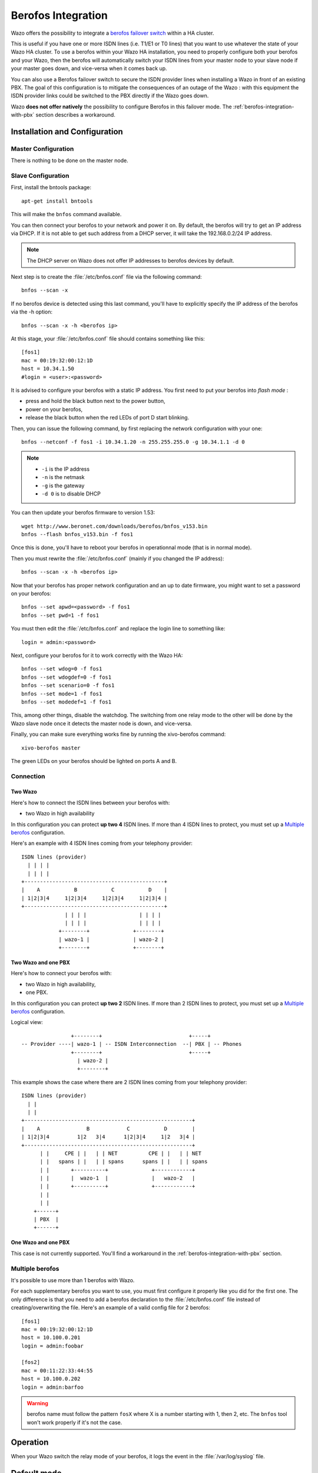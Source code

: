 *******************
Berofos Integration
*******************

Wazo offers the possibility to integrate a `berofos failover switch`_ within a HA cluster.

.. _berofos failover switch: http://www.beronet.com/product/failover-switch/

This is useful if you have one or more ISDN lines (i.e. T1/E1 or T0 lines) that you want to use
whatever the state of your Wazo HA cluster. To use a berofos within your Wazo HA
installation, you need to properly configure both your berofos and your Wazo,
then the berofos will automatically switch your ISDN lines from your master node to
your slave node if your master goes down, and vice-versa when it comes back up.


You can also use a Berofos failover switch to secure the ISDN provider lines
when installing a Wazo in front of an existing PBX.
The goal of this configuration is to mitigate the consequences of an outage of the Wazo : with this
equipment the ISDN provider links could be switched to the PBX directly if the Wazo goes down.

Wazo **does not offer natively** the possibility to configure Berofos in this failover mode.
The :ref:`berofos-integration-with-pbx` section describes a workaround.


.. _berofos-installation-and-configuration:

Installation and Configuration
==============================

Master Configuration
--------------------

There is nothing to be done on the master node.


Slave Configuration
-------------------

First, install the bntools package::

   apt-get install bntools

This will make the ``bnfos`` command available.

You can then connect your berofos to your network and power it on. By default, the berofos
will try to get an IP address via DHCP. If it is not able to get such address from a DHCP
server, it will take the 192.168.0.2/24 IP address.

.. note:: The DHCP server on Wazo does not offer IP addresses to berofos devices by default.

Next step is to create the :file:`/etc/bnfos.conf` file via the following command::

   bnfos --scan -x

If no berofos device is detected using this last command, you'll have to explicitly specify the IP
address of the berofos via the -h option::

   bnfos --scan -x -h <berofos ip>

At this stage, your :file:`/etc/bnfos.conf` file should contains something like this::

   [fos1]
   mac = 00:19:32:00:12:1D
   host = 10.34.1.50
   #login = <user>:<password>

It is advised to configure your berofos with a static IP address. You first need to
put your berofos into *flash mode* :

- press and hold the black button next to the power button,
- power on your berofos,
- release the black button when the red LEDs of port D start blinking.

Then, you can issue the following command, by first replacing the network configuration with
your one::

   bnfos --netconf -f fos1 -i 10.34.1.20 -n 255.255.255.0 -g 10.34.1.1 -d 0

.. note::

   * ``-i`` is the IP address
   * ``-n`` is the netmask
   * ``-g`` is the gateway
   * ``-d 0`` is to disable DHCP

You can then update your berofos firmware to version 1.53::

   wget http://www.beronet.com/downloads/berofos/bnfos_v153.bin
   bnfos --flash bnfos_v153.bin -f fos1

Once this is done, you'll have to reboot your berofos in operationnal mode (that is in normal mode).

Then you must rewrite the :file:`/etc/bnfos.conf` (mainly if you changed the IP address)::

   bnfos --scan -x -h <berofos ip>

Now that your berofos has proper network configuration and an up to date firmware, you
might want to set a password on your berofos::

   bnfos --set apwd=<password> -f fos1
   bnfos --set pwd=1 -f fos1

You must then edit the :file:`/etc/bnfos.conf` and replace the login line to something like::

   login = admin:<password>

Next, configure your berofos for it to work correctly with the Wazo HA::

   bnfos --set wdog=0 -f fos1
   bnfos --set wdogdef=0 -f fos1
   bnfos --set scenario=0 -f fos1
   bnfos --set mode=1 -f fos1
   bnfos --set modedef=1 -f fos1

This, among other things, disable the watchdog. The switching from one relay mode to the other will
be done by the Wazo slave node once it detects the master node is down, and vice-versa.

Finally, you can make sure everything works fine by running the xivo-berofos command::

   xivo-berofos master

The green LEDs on your berofos should be lighted on ports A and B.


Connection
----------

Two Wazo
^^^^^^^^

Here's how to connect the ISDN lines between your berofos with:

* two Wazo in high availability

In this configuration you can protect **up two 4** ISDN lines. If more than 4 ISDN lines to protect,
you must set up a `Multiple berofos`_ configuration.

Here's an example with 4 ISDN lines coming from your telephony provider::

   ISDN lines (provider)
     | | | |
     | | | |
   +---------------------------------------------+
   |    A           B           C           D    |
   | 1|2|3|4     1|2|3|4     1|2|3|4     1|2|3|4 |
   +---------------------------------------------+
                 | | | |                 | | | |
                 | | | |                 | | | |
               +--------+              +--------+
               | wazo-1 |              | wazo-2 |
               +--------+              +--------+


Two Wazo and one PBX
^^^^^^^^^^^^^^^^^^^^

Here's how to connect your berofos with:

* two Wazo in high availability,
* one PBX.

In this configuration you can protect **up two 2** ISDN lines. If more than 2 ISDN lines to protect,
you must set up a `Multiple berofos`_ configuration.

Logical view::

                   +--------+                            +-----+
   -- Provider ----| wazo-1 | -- ISDN Interconnection  --| PBX | -- Phones
                   +--------+                            +-----+
                     | wazo-2 |
                     +--------+

This example shows the case where there are 2 ISDN lines coming from your telephony provider::

   ISDN lines (provider)
     | |
     | |
   +------------------------------------------------------+
   |    A               B            C           D        |
   | 1|2|3|4         1|2   3|4      1|2|3|4     1|2   3|4 |
   +------------------------------------------------------+
         | |     CPE | |   | | NET          CPE | |   | | NET
         | |   spans | |   | | spans      spans | |   | | spans
         | |       +----------+              +------------+
         | |       |  wazo-1  |              |   wazo-2   |
         | |       +----------+              +------------+
         | |
         | |
       +------+
       | PBX  |
       +------+


One Wazo and one PBX
^^^^^^^^^^^^^^^^^^^^

This case is not currently supported. You'll find a workaround in the :ref:`berofos-integration-with-pbx` section.


Multiple berofos
----------------

It's possible to use more than 1 berofos with Wazo.

For each supplementary berofos you want to use, you must first configure it properly
like you did for the first one. The only difference is that you need to add a berofos
declaration to the :file:`/etc/bnfos.conf` file instead of creating/overwriting the
file. Here's an example of a valid config file for 2 berofos::

    [fos1]
    mac = 00:19:32:00:12:1D
    host = 10.100.0.201
    login = admin:foobar

    [fos2]
    mac = 00:11:22:33:44:55
    host = 10.100.0.202
    login = admin:barfoo

.. warning::
   berofos name must follow the pattern ``fosX`` where X is a number starting with 1,
   then 2, etc. The ``bnfos`` tool won't work properly if it's not the case.


Operation
=========

When your Wazo switch the relay mode of your berofos, it logs the event in the
:file:`/var/log/syslog` file.


Default mode
============

Note that when the berofos is off, the A and D ports are connected together. This
behavior is not customizable.


Uninstallation
==============

It is important to remove the :file:`/etc/bnfos.conf` file on the slave node when you don't
want to use anymore your berofos with your Wazo.


Reset the Berofos
=================

You can reset the berofos configuration :

#. Power on the berofos,
#. When red and green LEDs are still lit, press & hold the black button,
#. Release it when the red LEDs of the D port start blinking fast
#. Reboot the beronet, it should have lost its configuration.

External links
==============

* `berofos user manual <http://www.beronet.com/downloads/docs/berofos/berofos_user_manual.pdf>`_
